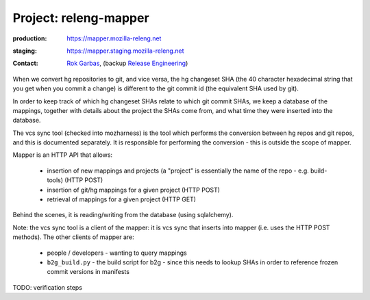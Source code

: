 .. _releng-mapper-project:

Project: releng-mapper
======================

:production: https://mapper.mozilla-releng.net
:staging: https://mapper.staging.mozilla-releng.net
:contact: `Rok Garbas`_, (backup `Release Engineering`_)

When we convert hg repositories to git, and vice versa, the hg changeset SHA (the 40 character hexadecimal string that
you get when you commit a change) is different to the git commit id (the equivalent SHA used by git).

In order to keep track of which hg changeset SHAs relate to which git commit SHAs, we keep a database of the mappings,
together with details about the project the SHAs come from, and what time they were inserted into the database.

The vcs sync tool (checked into mozharness) is the tool which performs the conversion between hg repos and git repos,
and this is documented separately. It is responsible for performing the conversion - this is outside the scope of mapper.

Mapper is an HTTP API that allows:

 *  insertion of new mappings and projects (a "project" is essentially the name of the repo - e.g. build-tools) (HTTP POST)
 *  insertion of git/hg mappings for a given project (HTTP POST)
 *  retrieval of mappings for a given project (HTTP GET)

Behind the scenes, it is reading/writing from the database (using sqlalchemy).

Note: the vcs sync tool is a client of the mapper: it is vcs sync that inserts into mapper (i.e. uses the HTTP POST methods).
The other clients of mapper are:

 *  people / developers - wanting to query mappings
 *  ``b2g_build.py`` - the build script for b2g - since this needs to lookup SHAs in order to reference frozen commit versions in manifests


TODO: verification steps

.. _`Rok Garbas`: https://phonebook.mozilla.org/?search/Rok%20Garbas
.. _`Release Engineering`: https://wiki.mozilla.org/ReleaseEngineering#Contacting_Release_Engineering
